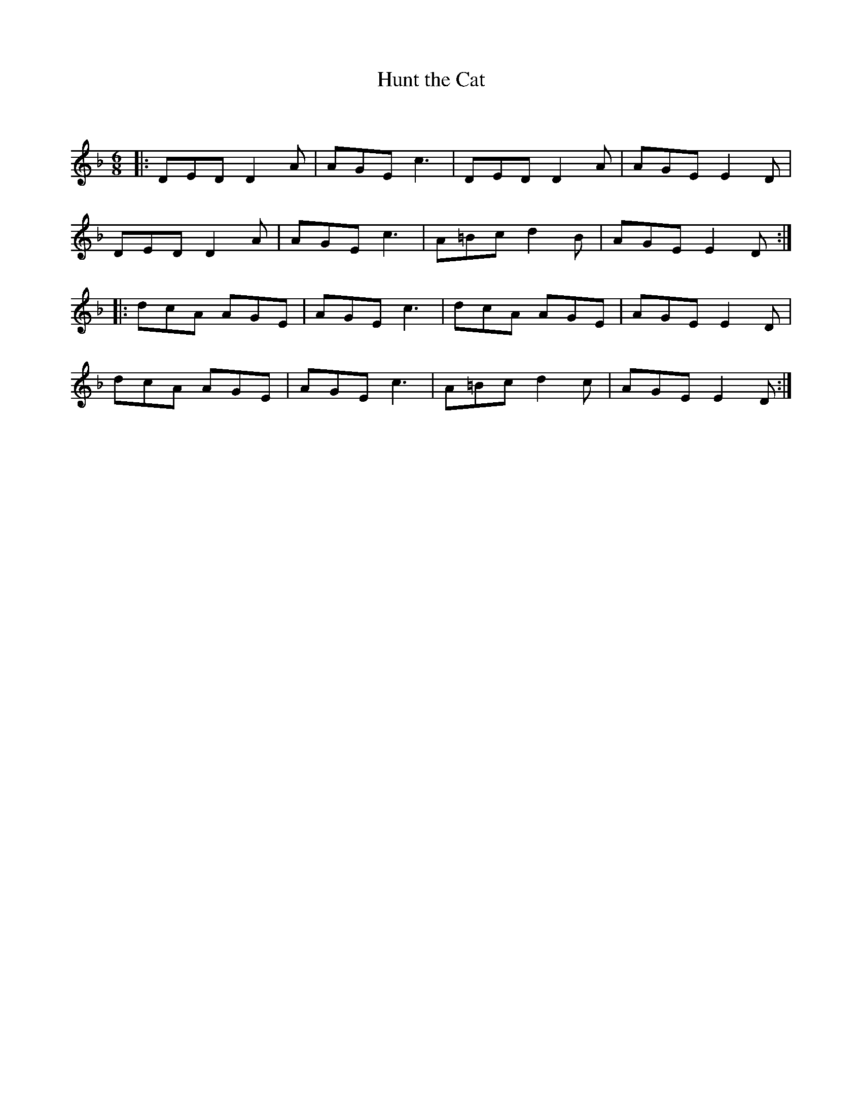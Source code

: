 X:1
T: Hunt the Cat
C:
R:Jig
Q:180
K:Dm
M:6/8
L:1/16
|:D2E2D2 D4A2|A2G2E2 c6|D2E2D2 D4A2|A2G2E2 E4D2|
D2E2D2 D4A2|A2G2E2 c6|A2=B2c2 d4B2|A2G2E2 E4D2:|
|:d2c2A2 A2G2E2|A2G2E2 c6|d2c2A2 A2G2E2|A2G2E2 E4D2|
d2c2A2 A2G2E2|A2G2E2 c6|A2=B2c2 d4c2|A2G2E2 E4D2:|
